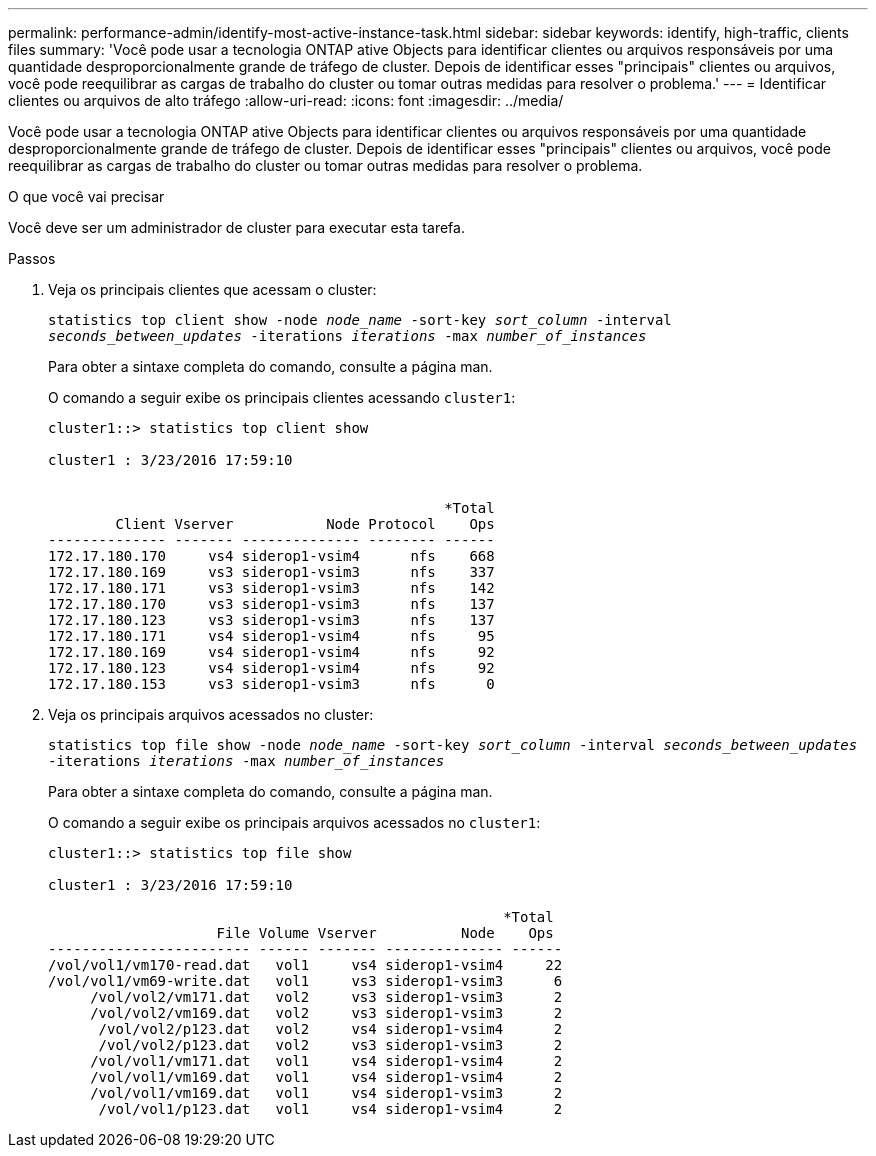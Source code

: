 ---
permalink: performance-admin/identify-most-active-instance-task.html 
sidebar: sidebar 
keywords: identify, high-traffic, clients files 
summary: 'Você pode usar a tecnologia ONTAP ative Objects para identificar clientes ou arquivos responsáveis por uma quantidade desproporcionalmente grande de tráfego de cluster. Depois de identificar esses "principais" clientes ou arquivos, você pode reequilibrar as cargas de trabalho do cluster ou tomar outras medidas para resolver o problema.' 
---
= Identificar clientes ou arquivos de alto tráfego
:allow-uri-read: 
:icons: font
:imagesdir: ../media/


[role="lead"]
Você pode usar a tecnologia ONTAP ative Objects para identificar clientes ou arquivos responsáveis por uma quantidade desproporcionalmente grande de tráfego de cluster. Depois de identificar esses "principais" clientes ou arquivos, você pode reequilibrar as cargas de trabalho do cluster ou tomar outras medidas para resolver o problema.

.O que você vai precisar
Você deve ser um administrador de cluster para executar esta tarefa.

.Passos
. Veja os principais clientes que acessam o cluster:
+
`statistics top client show -node _node_name_ -sort-key _sort_column_ -interval _seconds_between_updates_ -iterations _iterations_ -max _number_of_instances_`

+
Para obter a sintaxe completa do comando, consulte a página man.

+
O comando a seguir exibe os principais clientes acessando `cluster1`:

+
[listing]
----
cluster1::> statistics top client show

cluster1 : 3/23/2016 17:59:10


                                               *Total
        Client Vserver           Node Protocol    Ops
-------------- ------- -------------- -------- ------
172.17.180.170     vs4 siderop1-vsim4      nfs    668
172.17.180.169     vs3 siderop1-vsim3      nfs    337
172.17.180.171     vs3 siderop1-vsim3      nfs    142
172.17.180.170     vs3 siderop1-vsim3      nfs    137
172.17.180.123     vs3 siderop1-vsim3      nfs    137
172.17.180.171     vs4 siderop1-vsim4      nfs     95
172.17.180.169     vs4 siderop1-vsim4      nfs     92
172.17.180.123     vs4 siderop1-vsim4      nfs     92
172.17.180.153     vs3 siderop1-vsim3      nfs      0
----
. Veja os principais arquivos acessados no cluster:
+
`statistics top file show -node _node_name_ -sort-key _sort_column_ -interval _seconds_between_updates_ -iterations _iterations_ -max _number_of_instances_`

+
Para obter a sintaxe completa do comando, consulte a página man.

+
O comando a seguir exibe os principais arquivos acessados no `cluster1`:

+
[listing]
----
cluster1::> statistics top file show

cluster1 : 3/23/2016 17:59:10

					              *Total
                    File Volume Vserver          Node    Ops
------------------------ ------ ------- -------------- ------
/vol/vol1/vm170-read.dat   vol1     vs4 siderop1-vsim4     22
/vol/vol1/vm69-write.dat   vol1     vs3 siderop1-vsim3      6
     /vol/vol2/vm171.dat   vol2     vs3 siderop1-vsim3      2
     /vol/vol2/vm169.dat   vol2     vs3 siderop1-vsim3      2
      /vol/vol2/p123.dat   vol2     vs4 siderop1-vsim4      2
      /vol/vol2/p123.dat   vol2     vs3 siderop1-vsim3      2
     /vol/vol1/vm171.dat   vol1     vs4 siderop1-vsim4      2
     /vol/vol1/vm169.dat   vol1     vs4 siderop1-vsim4      2
     /vol/vol1/vm169.dat   vol1     vs4 siderop1-vsim3      2
      /vol/vol1/p123.dat   vol1     vs4 siderop1-vsim4      2
----

